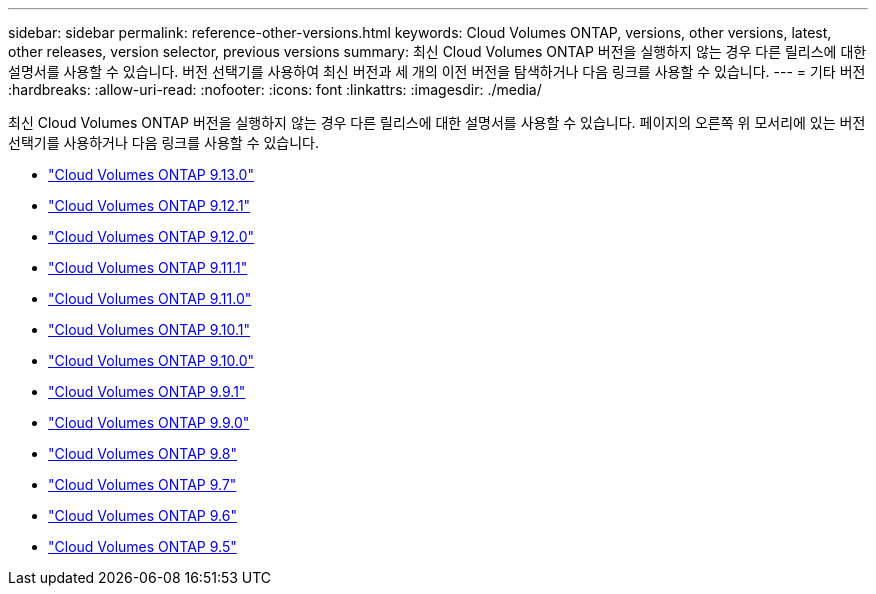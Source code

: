 ---
sidebar: sidebar 
permalink: reference-other-versions.html 
keywords: Cloud Volumes ONTAP, versions, other versions, latest, other releases, version selector, previous versions 
summary: 최신 Cloud Volumes ONTAP 버전을 실행하지 않는 경우 다른 릴리스에 대한 설명서를 사용할 수 있습니다. 버전 선택기를 사용하여 최신 버전과 세 개의 이전 버전을 탐색하거나 다음 링크를 사용할 수 있습니다. 
---
= 기타 버전
:hardbreaks:
:allow-uri-read: 
:nofooter: 
:icons: font
:linkattrs: 
:imagesdir: ./media/


[role="lead"]
최신 Cloud Volumes ONTAP 버전을 실행하지 않는 경우 다른 릴리스에 대한 설명서를 사용할 수 있습니다. 페이지의 오른쪽 위 모서리에 있는 버전 선택기를 사용하거나 다음 링크를 사용할 수 있습니다.

* link:https://docs.netapp.com/us-en/cloud-volumes-ontap-relnotes/index.html["Cloud Volumes ONTAP 9.13.0"]
* link:https://docs.netapp.com/us-en/cloud-volumes-ontap-9121-relnotes/index.html["Cloud Volumes ONTAP 9.12.1"]
* link:https://docs.netapp.com/us-en/cloud-volumes-ontap-9120-relnotes/index.html["Cloud Volumes ONTAP 9.12.0"]
* link:https://docs.netapp.com/us-en/cloud-volumes-ontap-9111-relnotes/index.html["Cloud Volumes ONTAP 9.11.1"]
* link:https://docs.netapp.com/us-en/cloud-volumes-ontap-9110-relnotes/index.html["Cloud Volumes ONTAP 9.11.0"]
* link:https://docs.netapp.com/us-en/cloud-volumes-ontap-9101-relnotes/index.html["Cloud Volumes ONTAP 9.10.1"]
* link:https://docs.netapp.com/us-en/cloud-volumes-ontap-9100-relnotes/index.html["Cloud Volumes ONTAP 9.10.0"]
* link:https://docs.netapp.com/us-en/cloud-volumes-ontap-991-relnotes/index.html["Cloud Volumes ONTAP 9.9.1"]
* link:https://docs.netapp.com/us-en/cloud-volumes-ontap-990-relnotes/index.html["Cloud Volumes ONTAP 9.9.0"]
* link:https://docs.netapp.com/us-en/cloud-volumes-ontap-98-relnotes/index.html["Cloud Volumes ONTAP 9.8"]
* link:https://docs.netapp.com/us-en/cloud-volumes-ontap-97-relnotes/index.html["Cloud Volumes ONTAP 9.7"]
* link:https://docs.netapp.com/us-en/cloud-volumes-ontap-96-relnotes/index.html["Cloud Volumes ONTAP 9.6"]
* link:https://docs.netapp.com/us-en/cloud-volumes-ontap-95-relnotes/index.html["Cloud Volumes ONTAP 9.5"]

